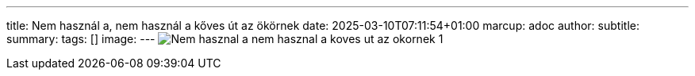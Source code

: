 ---
title: Nem használ a, nem használ a kőves út az ökörnek
date: 2025-03-10T07:11:54+01:00
marcup: adoc
author:
subtitle:
summary: 
tags: []
image:
---
image:/images/citera/Nem_hasznal_a_nem_hasznal_a_koves_ut_az_okornek-1.png[]
